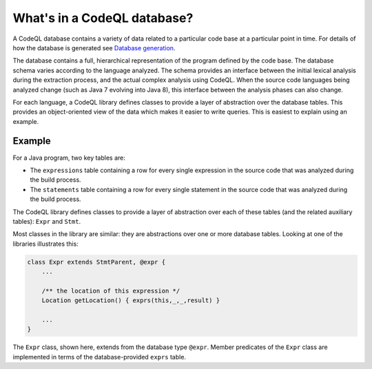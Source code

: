 What's in a CodeQL database?
============================

A CodeQL database contains a variety of data related to a particular code base at a particular point in time. For details of how the database is generated see `Database generation <https://lgtm.com/help/lgtm/generate-database>`__.

The database contains a full, hierarchical representation of the program defined by the code base. The database schema varies according to the language analyzed. The schema provides an interface between the initial lexical analysis during the extraction process, and the actual complex analysis using CodeQL. When the source code languages being analyzed change (such as Java 7 evolving into Java 8), this interface between the analysis phases can also change.

For each language, a CodeQL library defines classes to provide a layer of abstraction over the database tables. This provides an object-oriented view of the data which makes it easier to write queries. This is easiest to explain using an example.

Example
-------

For a Java program, two key tables are:

-  The ``expressions`` table containing a row for every single expression in the source code that was analyzed during the build process.
-  The ``statements`` table containing a row for every single statement in the source code that was analyzed during the build process.

The CodeQL library defines classes to provide a layer of abstraction over each of these tables (and the related auxiliary tables): ``Expr`` and ``Stmt``.

Most classes in the library are similar: they are abstractions over one or more database tables. Looking at one of the libraries illustrates this:

.. code-block:: ql

   class Expr extends StmtParent, @expr {
       ...

       /** the location of this expression */
       Location getLocation() { exprs(this,_,_,result) }

       ...
   }

The ``Expr`` class, shown here, extends from the database type ``@expr``. Member predicates of the ``Expr`` class are implemented in terms of the database-provided ``exprs`` table.
